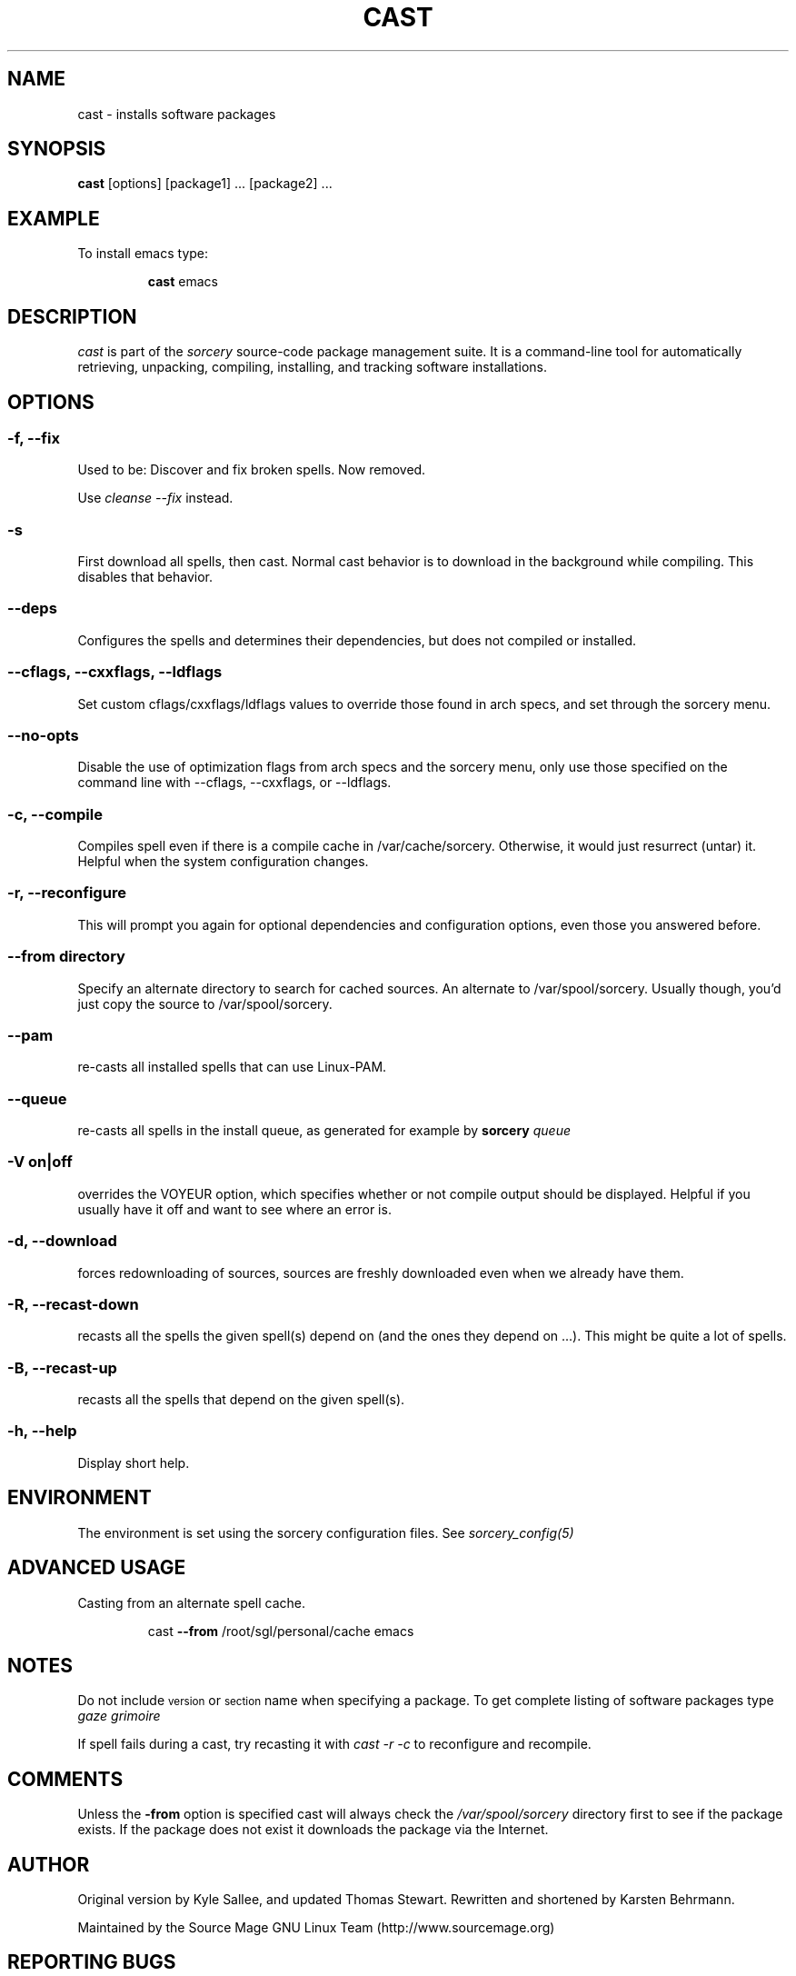 .TH CAST 8 "November 2004" "Source Mage GNU Linux" "System Administration"
.SH NAME
cast \- installs software packages
.SH SYNOPSIS
.B cast
[options] [package1] ... [package2] ...
.SH "EXAMPLE"
To install emacs type:
.IP
.B cast
emacs
.SH "DESCRIPTION" 
.I cast
is part of the
.I sorcery
source-code package management suite. It is a command-line tool
for automatically retrieving, unpacking, compiling, installing, and
tracking software installations. 
.SH "OPTIONS"
.SS "-f, --fix"
Used to be: Discover and fix broken spells. Now removed.
.P
Use
.I cleanse --fix
instead.
.SS "-s"
First download all spells, then cast.
Normal cast behavior is to download in the background while compiling.
This disables that behavior.
.SS "--deps"
Configures the spells and determines their dependencies, but does not
compiled or installed.
.SS "--cflags, --cxxflags, --ldflags"
Set custom cflags/cxxflags/ldflags values to override those found in
arch specs, and set through the sorcery menu.
.SS "--no-opts"
Disable the use of optimization flags from arch specs and the sorcery
menu, only use those specified on the command line with --cflags,
--cxxflags, or --ldflags.
.SS "-c, --compile"
Compiles spell even if there is a compile cache in /var/cache/sorcery.
Otherwise, it would just resurrect (untar) it.
Helpful when the system configuration changes.
.SS "-r, --reconfigure"
This will prompt you again for optional dependencies
and configuration options, even those you answered before.
.SS "--from directory"
Specify an alternate directory to search for cached sources.
An alternate to /var/spool/sorcery.
Usually though, you'd just copy the source to /var/spool/sorcery.
.SS "--pam"
re-casts all installed spells that can use Linux-PAM.
.SS "--queue"
re-casts all spells in the install queue, as generated for example by
.BI sorcery " queue"
.SS "-V on|off"
overrides the VOYEUR option, which specifies whether or not
compile output should be displayed. Helpful if you usually have
it off and want to see where an error is.
.SS "-d, --download"
forces redownloading of sources, sources are freshly downloaded
even when we already have them.
.SS "-R, --recast-down"
recasts all the spells the given spell(s) depend on
(and the ones they depend on ...).
This might be quite a lot of spells.
.SS "-B, --recast-up"
recasts all the spells that depend on the given spell(s).
.SS "-h, --help"
Display short help.
.SH "ENVIRONMENT"
The environment is set using the sorcery configuration files.
See
.I sorcery_config(5)
.SH ADVANCED USAGE
Casting from an alternate spell cache.
.IP
cast
.B --from
/root/sgl/personal/cache
emacs
.SH "NOTES"
Do not include 
.SM version
or
.SM section
name when specifying a package. To get complete listing of software packages
type
.I gaze grimoire
.P
If spell fails during a cast, try recasting it with
.I cast -r -c
to reconfigure and recompile.
.SH "COMMENTS"
Unless the
.B -from
option is specified cast will always check the
.I /var/spool/sorcery
directory first to see if the package exists. If the package does not
exist it downloads the package via the Internet.
.SH "AUTHOR"
Original version by Kyle Sallee, and updated Thomas Stewart.
Rewritten and shortened by Karsten Behrmann.
.PP
Maintained by the Source Mage GNU Linux Team (http://www.sourcemage.org)
.PP
.SH "REPORTING BUGS"
Report bugs to bugzilla <http://bugs.sourcemage.org>
.SH "SEE ALSO"
alter(8), cleanse(8), dispel(8), gaze(1), grimoire(5), scribbler(8),
scribe(8), sorcery(8), sorcery_config(5), summon(8)
.SH "WARRANTY"
This is free software with ABSOLUTELY NO WARRANTY

